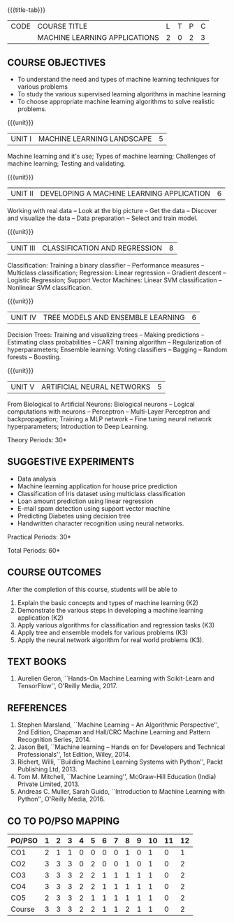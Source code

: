 * 
:properties:
:author: S. Rajalakshmi and M.Saritha
:date: 6.03.2021
:end:

#+startup: showall
{{{title-tab}}}
| CODE | COURSE TITLE                  | L | T | P | C |
|      | MACHINE LEARNING APPLICATIONS | 2 | 0 | 2 | 3 |


** R2021 CHANGES :noexport:
1. revised COs and mapping

#+begin_comment
- 1. No equivalent course in AU 2017 Curriculum
- 2. Framed the syllabus with a balance of theoretical concepts and practical implementation
- 3. Text book and syllabus are different from M.E syllabus
- 4. Five Course outcomes specified and aligned with units
- 5. Suggestive experiments are given
#+end_comment


** COURSE OBJECTIVES
- To understand the need and types of machine learning techniques for
  various problems
- To study the various supervised learning
  algorithms in machine learning
- To choose appropriate machine learning algorithms to solve realistic
  problems.

{{{unit}}}
| UNIT I | MACHINE LEARNING LANDSCAPE | 5 |
Machine learning and it's use; Types of machine learning; Challenges
of machine learning; Testing and validating.

{{{unit}}}
| UNIT II | DEVELOPING A MACHINE LEARNING APPLICATION | 6 |
Working with real data -- Look at the big picture -- Get the data --
Discover and visualize the data -- Data preparation -- Select and
train model.

{{{unit}}}
| UNIT III | CLASSIFICATION AND REGRESSION | 8 |
Classification: Training a binary classifier -- Performance measures
-- Multiclass classification; Regression: Linear regression --
Gradient descent -- Logistic Regression; Support Vector Machines:
Linear SVM classification -- Nonlinear SVM classification.

{{{unit}}}
| UNIT IV | TREE MODELS AND ENSEMBLE LEARNING | 6 |
Decision Trees: Training and visualizing trees -- Making predictions
-- Estimating class probabilities -- CART training algorithm --
Regularization of hyperparameters; Ensemble learning: Voting
classifiers -- Bagging -- Random forests -- Boosting.

{{{unit}}}
|UNIT V | ARTIFICIAL NEURAL NETWORKS  | 5 |
From Biological to Artificial Neurons: Biological neurons -- Logical
computations with neurons -- Perceptron -- Multi-Layer Perceptron and
backpropagation; Training a MLP network -- Fine tuning neural network
hyperparameters; Introduction to Deep Learning.

# Document classification using clustering -- Handwritten character recognition.

# Case study: E-mail spam detection --
# Sentiment analysis -- 

\hfill *Theory Periods: 30*

** SUGGESTIVE EXPERIMENTS
 - Data analysis
 - Machine learning application for house price prediction 
 - Classification of Iris dataset using multiclass classification
 - Loan amount prediction using linear regression
 - E-mail spam detection using support vector machine
 - Predicting Diabetes using decision tree
 - Handwritten character recognition using neural networks.
# - Classification of Iris dataset using Naive Bayes model
# - Document grouping using K-means clustering
# - Sentiment analysis / Handwritten character recognition using Ensemble techniques

\hfill *Practical Periods: 30*

\hfill *Total Periods: 60*

** COURSE OUTCOMES
After the completion of this course, students will be able to 
1. Explain the basic concepts and types of machine learning (K2)
2. Demonstrate the various steps in developing a machine learning application (K2)
3. Apply various algorithms for classification and regression tasks (K3)
4. Apply tree and ensemble models for various problems (K3)
5. Apply the neural network algorithm for real world problems (K3).

# - Develop solutions using clustering and ensembling methods for machine learning tasks (K3)
** TEXT BOOKS
1. Aurelien Geron, ``Hands-On Machine Learning with Scikit-Learn and
   TensorFlow'', O'Reilly Media, 2017.

** REFERENCES
1. Stephen Marsland, ``Machine Learning -- An Algorithmic
   Perspective'', 2nd Edition, Chapman and Hall/CRC Machine
   Learning and Pattern Recognition Series, 2014.
2. Jason Bell, ``Machine learning -- Hands on for Developers and
   Technical Professionals'', 1st Edition, Wiley, 2014.
3. Richert, Willi, ``Building Machine Learning Systems with Python'',
   Packt Publishing Ltd, 2013.
4. Tom M. Mitchell, ``Machine Learning'', McGraw-Hill Education
   (India) Private Limited, 2013.
5. Andreas C. Muller, Sarah Guido, ``Introduction to Machine
   Learning with Python'', O'Reilly Media, 2016.

** CO TO PO/PSO MAPPING 
| PO/PSO | 1 | 2 | 3 | 4 | 5 | 6 | 7 | 8 | 9 | 10 | 11 | 12 |
|--------+---+---+---+---+---+---+---+---+---+----+----+----|
| CO1    | 2 | 1 | 1 | 0 | 0 | 0 | 0 | 1 | 0 |  1 |  0 |  1 |
| CO2    | 3 | 3 | 3 | 0 | 2 | 0 | 0 | 1 | 0 |  1 |  0 |  2 |
| CO3    | 3 | 3 | 3 | 2 | 2 | 1 | 1 | 1 | 1 |  1 |  0 |  2 |
| CO4    | 3 | 3 | 3 | 2 | 2 | 1 | 1 | 1 | 1 |  1 |  0 |  2 |
| CO5    | 2 | 3 | 3 | 2 | 1 | 1 | 1 | 1 | 1 |  1 |  0 |  2 |
|--------+---+---+---+---+---+---+---+---+---+----+----+----|
| Course | 3 | 3 | 3 | 2 | 2 | 1 | 1 | 2 | 1 |  1 |  0 |  2 |

# | Score          | 13 | 13 | 13 | 6 | 7 | 3 | 3 | 5 | 3 |  5 |  0 |  9 |
